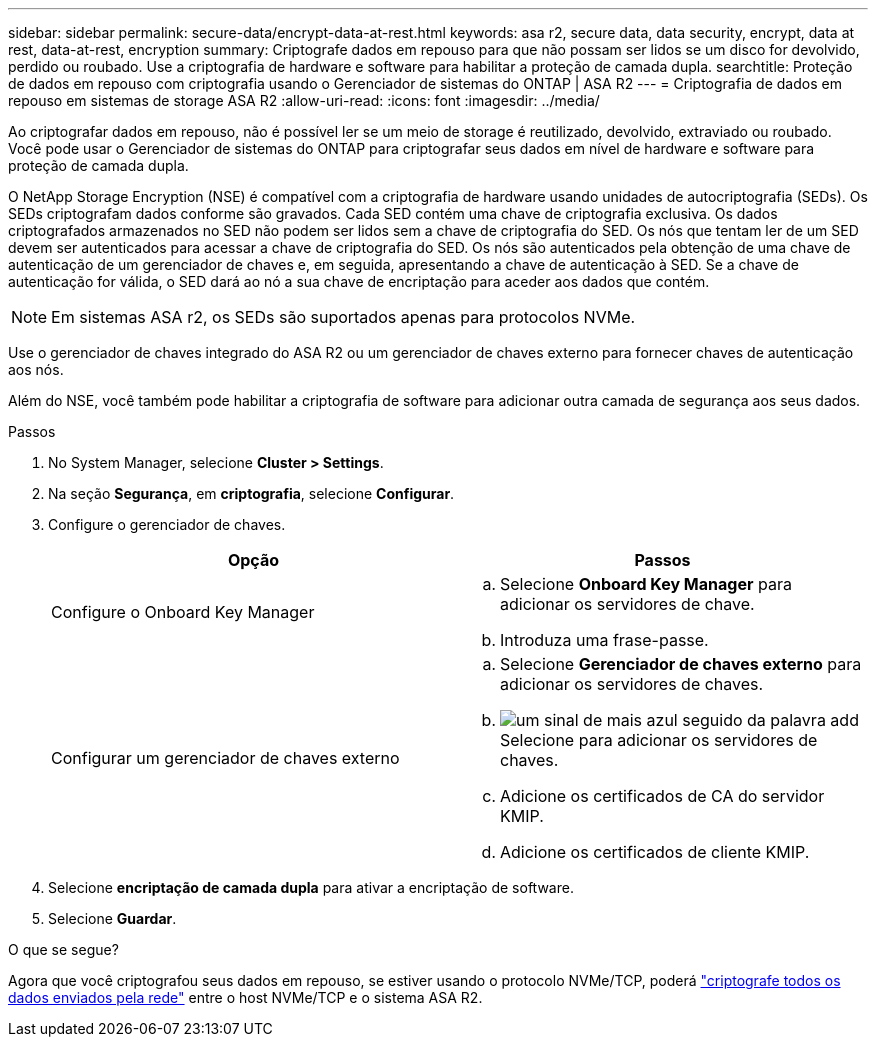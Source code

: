 ---
sidebar: sidebar 
permalink: secure-data/encrypt-data-at-rest.html 
keywords: asa r2, secure data, data security, encrypt, data at rest, data-at-rest, encryption 
summary: Criptografe dados em repouso para que não possam ser lidos se um disco for devolvido, perdido ou roubado. Use a criptografia de hardware e software para habilitar a proteção de camada dupla. 
searchtitle: Proteção de dados em repouso com criptografia usando o Gerenciador de sistemas do ONTAP | ASA R2 
---
= Criptografia de dados em repouso em sistemas de storage ASA R2
:allow-uri-read: 
:icons: font
:imagesdir: ../media/


[role="lead"]
Ao criptografar dados em repouso, não é possível ler se um meio de storage é reutilizado, devolvido, extraviado ou roubado. Você pode usar o Gerenciador de sistemas do ONTAP para criptografar seus dados em nível de hardware e software para proteção de camada dupla.

O NetApp Storage Encryption (NSE) é compatível com a criptografia de hardware usando unidades de autocriptografia (SEDs). Os SEDs criptografam dados conforme são gravados. Cada SED contém uma chave de criptografia exclusiva. Os dados criptografados armazenados no SED não podem ser lidos sem a chave de criptografia do SED. Os nós que tentam ler de um SED devem ser autenticados para acessar a chave de criptografia do SED. Os nós são autenticados pela obtenção de uma chave de autenticação de um gerenciador de chaves e, em seguida, apresentando a chave de autenticação à SED. Se a chave de autenticação for válida, o SED dará ao nó a sua chave de encriptação para aceder aos dados que contém.


NOTE: Em sistemas ASA r2, os SEDs são suportados apenas para protocolos NVMe.

Use o gerenciador de chaves integrado do ASA R2 ou um gerenciador de chaves externo para fornecer chaves de autenticação aos nós.

Além do NSE, você também pode habilitar a criptografia de software para adicionar outra camada de segurança aos seus dados.

.Passos
. No System Manager, selecione *Cluster > Settings*.
. Na seção *Segurança*, em *criptografia*, selecione *Configurar*.
. Configure o gerenciador de chaves.
+
[cols="2"]
|===
| Opção | Passos 


| Configure o Onboard Key Manager  a| 
.. Selecione *Onboard Key Manager* para adicionar os servidores de chave.
.. Introduza uma frase-passe.




| Configurar um gerenciador de chaves externo  a| 
.. Selecione *Gerenciador de chaves externo* para adicionar os servidores de chaves.
.. image:icon_add.gif["um sinal de mais azul seguido da palavra add"]Selecione para adicionar os servidores de chaves.
.. Adicione os certificados de CA do servidor KMIP.
.. Adicione os certificados de cliente KMIP.


|===
. Selecione *encriptação de camada dupla* para ativar a encriptação de software.
. Selecione *Guardar*.


.O que se segue?
Agora que você criptografou seus dados em repouso, se estiver usando o protocolo NVMe/TCP, poderá link:nvme-tcp-connections.html["criptografe todos os dados enviados pela rede"] entre o host NVMe/TCP e o sistema ASA R2.
